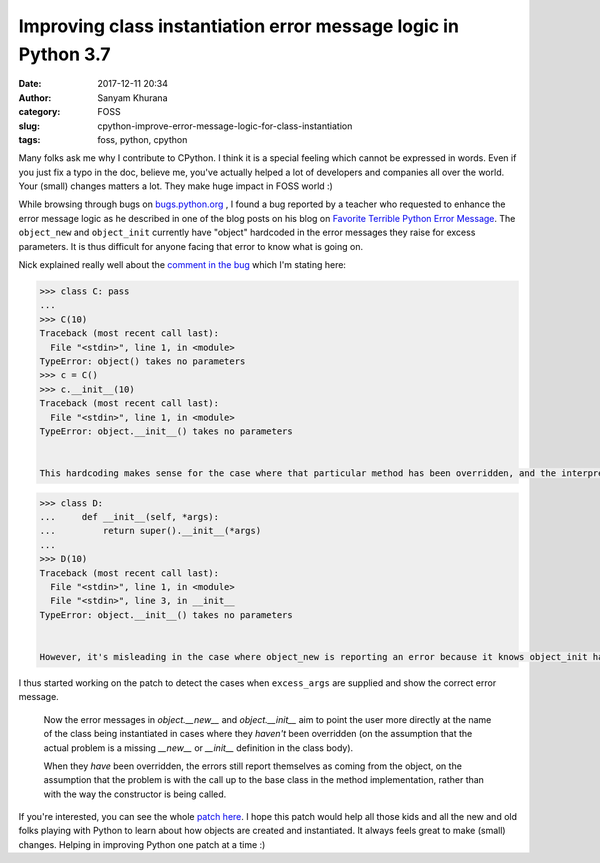 Improving class instantiation error message logic in Python 3.7
===============================================================
:date: 2017-12-11 20:34
:author: Sanyam Khurana
:category: FOSS
:slug: cpython-improve-error-message-logic-for-class-instantiation
:tags: foss, python, cpython

Many folks ask me why I contribute to CPython. I think it is a special feeling which cannot be expressed in words. Even if you just fix a typo in the doc, believe me, you've actually helped a lot of developers and companies all over the world. Your (small) changes matters a lot. They make huge impact in FOSS world :)

While browsing through bugs on `bugs.python.org <https://bugs.python.org>`_ , I found a bug reported by a teacher who requested to enhance the error message logic as he described in one of the blog posts on his blog on `Favorite Terrible Python Error Message <https://blog.lerner.co.il/favorite-terrible-python-error-message/>`_. The ``object_new`` and ``object_init`` currently have "object" hardcoded in the error messages they raise for excess parameters. It is thus difficult for anyone facing that error to know what is going on.

Nick explained really well about the `comment in the bug <https://bugs.python.org/issue31506#msg302439>`_ which I'm stating here:

.. code-block:: python

    >>> class C: pass
    ...
    >>> C(10)
    Traceback (most recent call last):
      File "<stdin>", line 1, in <module>
    TypeError: object() takes no parameters
    >>> c = C()
    >>> c.__init__(10)
    Traceback (most recent call last):
      File "<stdin>", line 1, in <module>
    TypeError: object.__init__() takes no parameters


    This hardcoding makes sense for the case where that particular method has been overridden, and the interpreter is reporting an error in the subclass's call up to the base class, rather than in the call to create an instance of the subclass:

.. code-block:: python

    >>> class D:
    ...     def __init__(self, *args):
    ...         return super().__init__(*args)
    ...
    >>> D(10)
    Traceback (most recent call last):
      File "<stdin>", line 1, in <module>
      File "<stdin>", line 3, in __init__
    TypeError: object.__init__() takes no parameters


    However, it's misleading in the case where object_new is reporting an error because it knows object_init hasn't been overridden (or vice-versa), and hence won't correctly accept any additional arguments: in those cases, it would be far more useful to report "type->tp_name" in the error message, rather than hardcoding "object".

I thus started working on the patch to detect the cases when ``excess_args`` are supplied and show the correct error message.

    Now the error messages in `object.__new__` and `object.__init__` aim
    to point the user more directly at the name of the class being instantiated
    in cases where they *haven't* been overridden (on the assumption that
    the actual problem is a missing `__new__` or `__init__` definition in the
    class body).

    When they *have* been overridden, the errors still report themselves as
    coming from the object, on the assumption that the problem is with the call
    up to the base class in the method implementation, rather than with the
    way the constructor is being called.

If you're interested, you can see the whole `patch here <https://github.com/python/cpython/commit/780acc89bccf9999332d334a27887684cc942eb6>`_.
I hope this patch would help all those kids and all the new and old folks playing with Python to learn about how objects are created and instantiated. It always feels great to make (small) changes. Helping in improving Python one patch at a time :)
